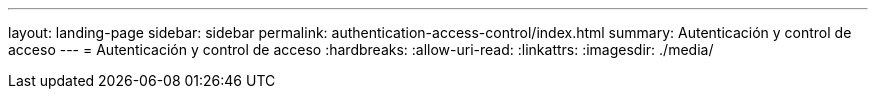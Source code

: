 ---
layout: landing-page 
sidebar: sidebar 
permalink: authentication-access-control/index.html 
summary: Autenticación y control de acceso 
---
= Autenticación y control de acceso
:hardbreaks:
:allow-uri-read: 
:linkattrs: 
:imagesdir: ./media/


